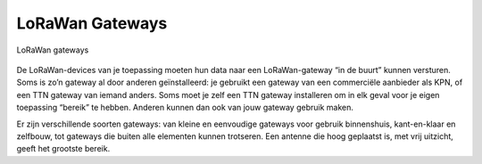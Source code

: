 LoRaWan Gateways
----------------

.. figure:: images/LoRaWan-gateways.png
    :width: 800px
    :align: center

    LoRaWan gateways


De LoRaWan-devices van je toepassing moeten hun data naar een LoRaWan-gateway “in de buurt” kunnen versturen.
Soms is zo’n gateway al door anderen geïnstalleerd:
je gebruikt een gateway van een commerciële aanbieder als KPN,
of een TTN gateway van iemand anders.
Soms moet je zelf een TTN gateway installeren om in elk geval voor je eigen toepassing “bereik” te hebben.
Anderen kunnen dan ook van jouw gateway gebruik maken.

Er zijn verschillende soorten gateways: van kleine en eenvoudige gateways voor gebruik binnenshuis,
kant-en-klaar en zelfbouw, tot gateways die buiten alle elementen kunnen trotseren.
Een antenne die hoog geplaatst is, met vrij uitzicht, geeft het grootste bereik.
